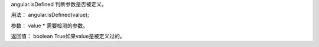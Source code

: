angular.isDefined
判断参数是否被定义。

用法：
angular.isDefined(value);

参数：
value	*	需要检测的参数。

返回值：
boolean	True如果value是被定义过的。